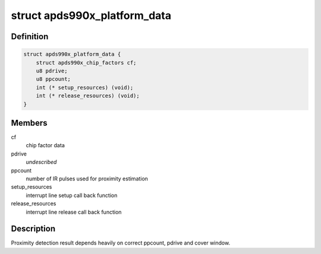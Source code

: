 .. -*- coding: utf-8; mode: rst -*-
.. src-file: include/linux/i2c/apds990x.h

.. _`apds990x_platform_data`:

struct apds990x_platform_data
=============================

.. c:type:: struct apds990x_platform_data

    platform data for apsd990x.c driver

.. _`apds990x_platform_data.definition`:

Definition
----------

.. code-block:: c

    struct apds990x_platform_data {
        struct apds990x_chip_factors cf;
        u8 pdrive;
        u8 ppcount;
        int (* setup_resources) (void);
        int (* release_resources) (void);
    }

.. _`apds990x_platform_data.members`:

Members
-------

cf
    chip factor data

pdrive
    *undescribed*

ppcount
    number of IR pulses used for proximity estimation

setup_resources
    interrupt line setup call back function

release_resources
    interrupt line release call back function

.. _`apds990x_platform_data.description`:

Description
-----------

Proximity detection result depends heavily on correct ppcount, pdrive
and cover window.

.. This file was automatic generated / don't edit.

